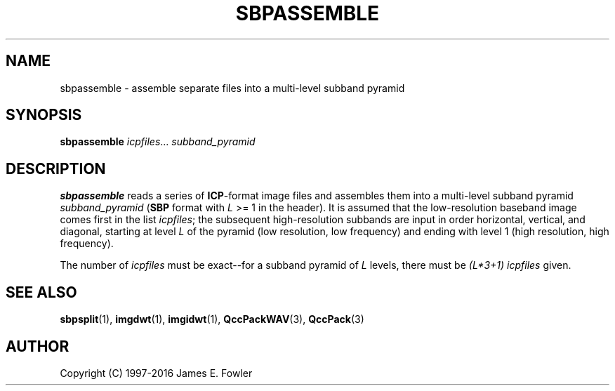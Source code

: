 .TH SBPASSEMBLE 1 "QCCPACK" ""
.SH NAME
sbpassemble \- assemble separate files into a multi-level subband pyramid
.SH SYNOPSIS
.B sbpassemble
.IR icpfiles "..."
.I subband\_pyramid
.SH DESCRIPTION
.LP
.B sbpassemble
reads a series of 
.BR ICP -format
image files and assembles them into
a multi-level subband pyramid
.I subband\_pyramid
.RB ( SBP
format with
.I L
>= 1 in the header).
It is assumed that the low-resolution baseband image comes first in
the list 
.IR icpfiles ;
the subsequent high-resolution subbands are input in order
horizontal, vertical, and diagonal, starting at level 
.I L
of the pyramid (low resolution, low frequency)
and ending with level 1 (high resolution, high frequency).
.LP
The number of
.I icpfiles
must be exact--for a subband pyramid of
.I L
levels, there must be
.I (L*3+1)
.I icpfiles
given.
.SH "SEE ALSO"
.BR sbpsplit (1),
.BR imgdwt (1),
.BR imgidwt (1),
.BR QccPackWAV (3),
.BR QccPack (3)

.SH AUTHOR
Copyright (C) 1997-2016  James E. Fowler
.\"  The programs herein are free software; you can redistribute them and/or
.\"  modify them under the terms of the GNU General Public License
.\"  as published by the Free Software Foundation; either version 2
.\"  of the License, or (at your option) any later version.
.\"  
.\"  These programs are distributed in the hope that they will be useful,
.\"  but WITHOUT ANY WARRANTY; without even the implied warranty of
.\"  MERCHANTABILITY or FITNESS FOR A PARTICULAR PURPOSE.  See the
.\"  GNU General Public License for more details.
.\"  
.\"  You should have received a copy of the GNU General Public License
.\"  along with these programs; if not, write to the Free Software
.\"  Foundation, Inc., 675 Mass Ave, Cambridge, MA 02139, USA.

